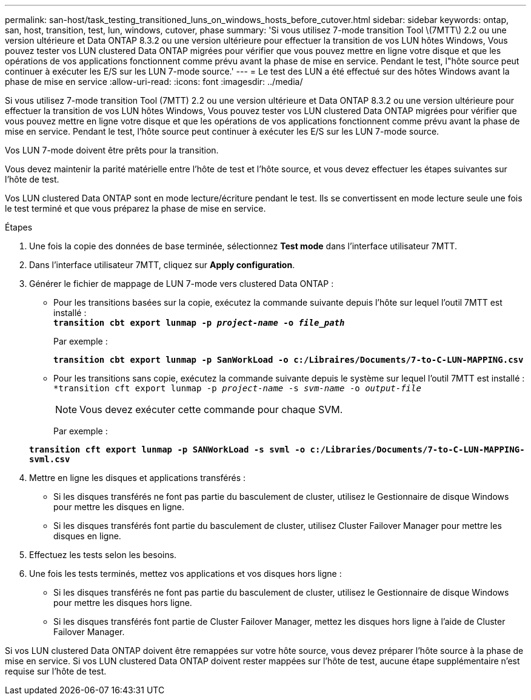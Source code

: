 ---
permalink: san-host/task_testing_transitioned_luns_on_windows_hosts_before_cutover.html 
sidebar: sidebar 
keywords: ontap, san, host, transition, test, lun, windows, cutover, phase 
summary: 'Si vous utilisez 7-mode transition Tool \(7MTT\) 2.2 ou une version ultérieure et Data ONTAP 8.3.2 ou une version ultérieure pour effectuer la transition de vos LUN hôtes Windows, Vous pouvez tester vos LUN clustered Data ONTAP migrées pour vérifier que vous pouvez mettre en ligne votre disque et que les opérations de vos applications fonctionnent comme prévu avant la phase de mise en service. Pendant le test, l"hôte source peut continuer à exécuter les E/S sur les LUN 7-mode source.' 
---
= Le test des LUN a été effectué sur des hôtes Windows avant la phase de mise en service
:allow-uri-read: 
:icons: font
:imagesdir: ../media/


[role="lead"]
Si vous utilisez 7-mode transition Tool (7MTT) 2.2 ou une version ultérieure et Data ONTAP 8.3.2 ou une version ultérieure pour effectuer la transition de vos LUN hôtes Windows, Vous pouvez tester vos LUN clustered Data ONTAP migrées pour vérifier que vous pouvez mettre en ligne votre disque et que les opérations de vos applications fonctionnent comme prévu avant la phase de mise en service. Pendant le test, l'hôte source peut continuer à exécuter les E/S sur les LUN 7-mode source.

Vos LUN 7-mode doivent être prêts pour la transition.

Vous devez maintenir la parité matérielle entre l'hôte de test et l'hôte source, et vous devez effectuer les étapes suivantes sur l'hôte de test.

Vos LUN clustered Data ONTAP sont en mode lecture/écriture pendant le test. Ils se convertissent en mode lecture seule une fois le test terminé et que vous préparez la phase de mise en service.

.Étapes
. Une fois la copie des données de base terminée, sélectionnez *Test mode* dans l'interface utilisateur 7MTT.
. Dans l'interface utilisateur 7MTT, cliquez sur *Apply configuration*.
. Générer le fichier de mappage de LUN 7-mode vers clustered Data ONTAP :
+
** Pour les transitions basées sur la copie, exécutez la commande suivante depuis l'hôte sur lequel l'outil 7MTT est installé : +
`*transition cbt export lunmap -p _project-name_ -o _file_path_*`
+
Par exemple :

+
`*transition cbt export lunmap -p SanWorkLoad -o c:/Libraires/Documents/7-to-C-LUN-MAPPING.csv*`

** Pour les transitions sans copie, exécutez la commande suivante depuis le système sur lequel l'outil 7MTT est installé : +
`*transition cft export lunmap -p _project-name_ -s _svm-name_ -o _output-file_`
+

NOTE: Vous devez exécuter cette commande pour chaque SVM.

+
Par exemple :

+
`*transition cft export lunmap -p SANWorkLoad -s svml -o c:/Libraries/Documents/7-to-C-LUN-MAPPING-svml.csv*`



. Mettre en ligne les disques et applications transférés :
+
** Si les disques transférés ne font pas partie du basculement de cluster, utilisez le Gestionnaire de disque Windows pour mettre les disques en ligne.
** Si les disques transférés font partie du basculement de cluster, utilisez Cluster Failover Manager pour mettre les disques en ligne.


. Effectuez les tests selon les besoins.
. Une fois les tests terminés, mettez vos applications et vos disques hors ligne :
+
** Si les disques transférés ne font pas partie du basculement de cluster, utilisez le Gestionnaire de disque Windows pour mettre les disques hors ligne.
** Si les disques transférés font partie de Cluster Failover Manager, mettez les disques hors ligne à l'aide de Cluster Failover Manager.




Si vos LUN clustered Data ONTAP doivent être remappées sur votre hôte source, vous devez préparer l'hôte source à la phase de mise en service. Si vos LUN clustered Data ONTAP doivent rester mappées sur l'hôte de test, aucune étape supplémentaire n'est requise sur l'hôte de test.
